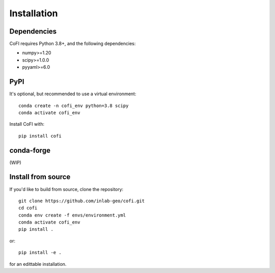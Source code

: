 ============
Installation
============

Dependencies
------------

CoFI requires Python 3.8+, and the following dependencies:

- numpy>=1.20
- scipy>=1.0.0
- pyyaml>=6.0

PyPI
----

It's optional, but recommended to use a virtual environment::

  conda create -n cofi_env python=3.8 scipy
  conda activate cofi_env

Install CoFI with::

  pip install cofi


conda-forge
-----------

(WIP)


Install from source
-------------------

If you'd like to build from source, clone the repository::

  git clone https://github.com/inlab-geo/cofi.git
  cd cofi
  conda env create -f envs/environment.yml
  conda activate cofi_env
  pip install .

or::

  pip install -e .

for an edittable installation.
